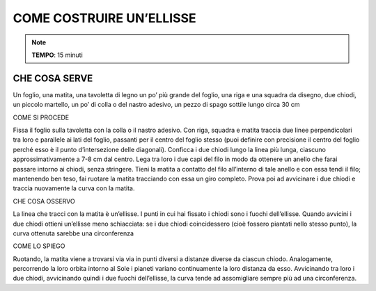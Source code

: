 COME COSTRUIRE UN’ELLISSE
==========================

.. note::
   **TEMPO**: 15 minuti


CHE COSA SERVE
---------------

Un foglio, una matita, una tavoletta di legno un po’ più grande del foglio, una riga e una squadra da disegno, due chiodi, un piccolo martello, un po’ di colla o del nastro adesivo, un pezzo di spago sottile lungo circa 30 cm

COME SI PROCEDE

Fissa il foglio sulla tavoletta con la colla o il nastro adesivo. Con riga, squadra e matita traccia due linee perpendicolari tra loro e parallele ai lati del foglio, passanti per il centro del foglio stesso (puoi definire con precisione il centro del foglio perché esso è il punto d’intersezione delle diagonali). Conficca i due chiodi lungo la linea più lunga, ciascuno approssimativamente a 7-8 cm dal centro. Lega tra loro i due capi del filo in modo da ottenere un anello che farai passare intorno ai chiodi, senza stringere. Tieni la matita a contatto del filo all’interno di tale anello e con essa tendi il filo; mantenendo ben teso, fai ruotare la matita tracciando con essa un giro completo. Prova poi ad avvicinare i due chiodi e traccia nuovamente la curva con la matita.

CHE COSA OSSERVO

La linea che tracci con la matita è un’ellisse. I punti in cui hai fissato i chiodi sono i fuochi dell’ellisse. Quando avvicini i due chiodi ottieni un’ellisse meno schiacciata: se i due chiodi coincidessero (cioè fossero piantati nello stesso punto), la curva ottenuta sarebbe una circonferenza

COME LO SPIEGO

Ruotando, la matita viene a trovarsi via via in punti diversi a distanze diverse da ciascun chiodo. Analogamente, percorrendo la loro orbita intorno al Sole i pianeti variano continuamente la loro distanza da esso. Avvicinando tra loro i due chiodi, avvicinando quindi i due fuochi dell’ellisse, la curva tende ad assomigliare sempre più ad una circonferenza.

